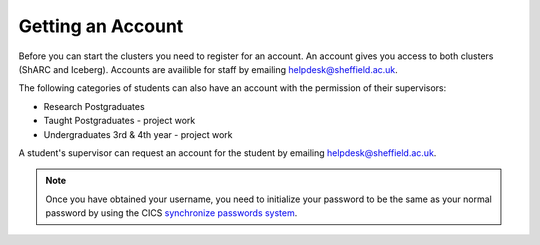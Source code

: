 .. _accounts:

Getting an Account
==================

Before you can start the clusters you need to register for an account.
An account gives you access to both clusters (ShARC and Iceberg).
Accounts are availible for staff by emailing `helpdesk@sheffield.ac.uk <helpdesk@sheffield.ac.uk>`_.

The following categories of students can also have an account with
the permission of their supervisors:

* Research Postgraduates
* Taught Postgraduates - project work
* Undergraduates 3rd & 4th year  - project work

A student's supervisor can request an account for the student by emailing
`helpdesk@sheffield.ac.uk <helpdesk@sheffield.ac.uk>`_.

.. note::

    Once you have obtained your username, you need to initialize your
    password to be the same as your normal password by using the CICS
    `synchronize passwords system <https://www.shef.ac.uk/cics/password>`_.
